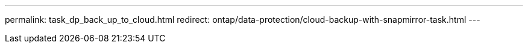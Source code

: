 ---
permalink: task_dp_back_up_to_cloud.html
redirect: ontap/data-protection/cloud-backup-with-snapmirror-task.html
---
